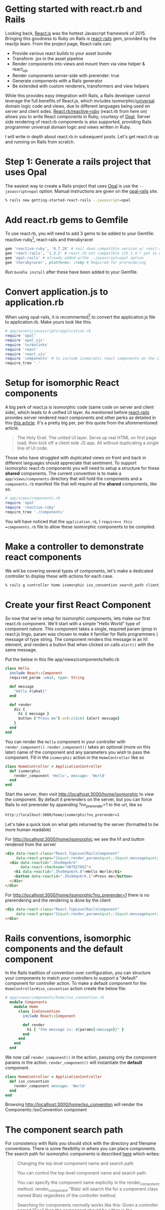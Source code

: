 #+OPTIONS: num:nil toc:nil

* Getting started with react.rb and Rails
#+ATTR_HTML: :target "_blank"
#+ATTR_HTML: :target "_blank"
Looking back, [[Http://facebook.github.io/react/][React.js]] was the hottest Javascript framework
of 2015. Bringing this goodness to Ruby on Rails is [[https://github.com/reactjs/react-rails][react-rails]] gem,
provided by the reactjs team.  From the project page, React-rails
can:
- Provide various react builds to your asset bundle
- Transform .jsx in the asset pipeline
- Render components into views and mount them via view helper & react_ujs
- Render components server-side with prerender: true
- Generate components with a Rails generator
- Be extended with custom renderers, transformers and view helpers

#+ATTR_HTML: :target "_blank"
While this provides easy integration with Rails, a Rails developer
cannot leverage the full benefits of React.js, which includes
isomorphic/[[https://medium.com/@mjackson/universal-javascript-4761051b7ae9#.rxrgqe5wb][universal]] domain logic code and views, due to different
languages being used on server and client
sides. [[https://github.com/zetachang/react.rb#changing-the-top-level-component-name-and-search-path][React.rb/reactive-ruby]] (react.rb from here on) allows you to
write React components in Ruby, courtesy of [[http://opalrb.org][Opal]].  Server side
rendering of react.rb components is also supported, providing Rails programmer
universal domain logic and views written in Ruby.

I will write in depth about react.rb in subsequent posts. Let's get
react.rb up and running on Rails from scratch.

* Step 1: Generate a rails project that uses Opal

#+ATTR_HTML: :target "_blank"
The easiest way to create a Rails project that uses [[http://opalrb.org][Opal]] is use the
=--javascript=opal= option. Manual instructions are given on the
[[https://github.com/opal/opal-rails][opal-rails]] site.

#+BEGIN_SRC bash
% rails new getting-started-react-rails --javascript=opal
#+END_SRC

* Add react.rb gems to Gemfile

To use react.rb, you will need to add 3 gems to be added to your Gemfile:
reactive-ruby[fn:gem_names], react-rails and therubyracer

#+BEGIN_SRC ruby
gem 'reactive-ruby', '0.7.28' # nail down compatible version w/ react-rails
gem 'react-rails', '1.3.2' # react.rb not compatible ith 1.4.* yet so use this one
gem 'opal-rails' # already added w/the --javascript=opal option
gem 'therubyracer', platforms: :ruby # Required for prerendering
#+END_SRC

Run =bundle install= after these have been added to your Gemfile.

* Convert application.js to application.rb

When using opal-rails, it is recommented[fn:opal_rails_recommendation]
to convert the application.js file to application.rb.  Make yours look
like this:

#+BEGIN_SRC ruby
# app/assets/javascripts/application.rb
require 'opal'
require 'opal_ujs'
require 'turbolinks'
require 'react'
require 'react_ujs'
require 'components' # to include isomorphic react components on the client
require_tree '.'
#+END_SRC

* Setup for isomorphic React components

#+ATTR_HTML: :target "_blank"
#+ATTR_HTML: :target "_blank"
A big perk of react.js is isomorphic code (same code on server and
client side), which leads to A unified UI layer. As mentioned before
[[https://github.com/reactjs/react-rails][react-rails]] provides server rendered react components and other perks as detailed in
this [[http://bensmithett.com/server-rendered-react-components-in-rails/][this article]].  It's a pretty big per, per this quote from the aforementioned article.

#+BEGIN_QUOTE
The Holy Grail. The united UI layer. Serve up real HTML on first page load, then kick off a client side JS app. All without duplicating a single line of UI code.
#+END_QUOTE

Those who have struggled with duplicated views on front and back in
different languages should appreciate that sentiment. To support
isomorphic react.rb components you will need to setup a structure for
these *shared* components. The current convention is to make a
=app/views/components= directory that will hold the components and a
=components.rb= manifest file that will require all the *shared*
components, like so.

#+BEGIN_SRC ruby
# app/views/components.rb
require 'opal'
require 'reactive-ruby'
require_tree './components'
#+END_SRC

You will have noticed that the =application.rb=, I
=require=s this =components.rb= file to allow these isomorphic
components to be compiled.

* Make a controller to demonstrate react components

We will be covering several types of components, let's make a
dedicated controller to display these with actions for each case.

#+BEGIN_SRC bash
% rails g controller home isomorphic iso_convention search_path client_only
#+END_SRC

* Create your first React Component

So now that we're setup for isomorphic components, lets make our first
react.rb component.  We'll start with a simple "Hello World" type of
component nature. This component takes a single, required param (prop
in react.js lingo, param was chosen to make it familiar for Rails
programmers ) message of type string. The component renders this
message in an h1 element, and renders a button that when clicked on
calls =alert()= with the same message.

Put the below in this file app/views/components/hello.rb

#+BEGIN_SRC ruby
class Hello
  include React::Component
  required_param :what, type: String

  def message
    "Hello #{what}"
  end

  def render
    div {
      h1 { message }
      button {"Press me"}.on(:click) {alert message}
    }
  end
end
#+END_SRC

You can render the =Hello= component in your controller with
=render_component()=. =render_component()= takes an optional (more on
this later) name of the component and any parameters you wish to pass
the component.  Fill in the =isomorphic= action in the =HomeController= like so

#+BEGIN_SRC ruby
class HomeController < ApplicationController
  def isomorphic
    render_component 'Hello', message: 'World'
  end
end
#+END_SRC

Start the server, then visit http://localhost:3000/home/isomorphic to view the component.
By default it prerenders on the server, but you can force Rails to not
prerender by appending ?no_prerender=1 to the url, like so

#+BEGIN_SRC bash
http://localhost:3000/home/isomorphic?no_prerender=1
#+END_SRC

Let's take a quick look on what gets returned by the server (formatted to be more human readable)

For http://localhost:3000/home/isomorphic we see the h1 and button rendered from the server
#+BEGIN_SRC html
  <div data-react-class="React.TopLevelRailsComponent"
       data-react-props="{&quot;render_params&quot;:{&quot;message&quot;:&quot;World&quot;},&quot;component_name&quot;:&quot;Hello&quot;,&quot;controller&quot;:&quot;Home&quot;}">
    <div data-reactid=".3hx9dqn6rk"
         data-react-checksum="487927662">
      <h1 data-reactid=".3hx9dqn6rk.0">Hello World</h1>
      <button data-reactid=".3hx9dqn6rk.1">Press me</button>
    </div>
  </div>
#+END_SRC

For http://localhost:3000/home/isomorphic?no_prerender=1 there is no prerendering and the rendering is done by the client
#+BEGIN_SRC html
  <div data-react-class="React.TopLevelRailsComponent"
       data-react-props="{&quot;render_params&quot;:{&quot;message&quot;:&quot;World&quot;},&quot;component_name&quot;:&quot;Hello&quot;,&quot;controller&quot;:&quot;Home&quot;}">
  </div>
#+END_SRC

* Rails conventions, isomorphic components and the default component

In the Rails tradition of convention over configuration, you can
structure your components to match your controllers to support a
"default" component for controller action. To make a default component
for the =HomeController#iso_convention= action create the below file:

#+BEGIN_SRC ruby
# app/views/components/home/iso_convention.rb
  module Components
    module Home
      class IsoConvention
        include React::Component

        def render
          h1 { "the message is: #{params[:message]}" }
        end
      end
    end
  end
#+END_SRC

We now call =render_component()= in the action, passing only the
component params in the action.  =render_component()= will instantiate
the *default* component.
#+BEGIN_SRC ruby
class HomeController < ApplicationController
  def iso_convention
    render_component message: 'World'
  end
end

#+END_SRC

Browsing http://localhost:3000/home/iso_convention will render the Components::IsoConvention component

* The component search path

  For consistency with Rails you should stick with the directory and
  filename conventions. There is some flexibility in where you can
  place components. The search path for isomorphic components is
  described [[https://github.com/zetachang/react.rb#changing-the-top-level-component-name-and-search-path][here]] which writes:

#+BEGIN_QUOTE
Changing the top level component name and search path

   You can control the top level component name and search path.

   You can specify the component name explicitly in the
   render_component method. render_component "Blatz will search the
   for a component class named Blatz regardless of the controller
   method.

   Searching for components normally works like this: Given a
   controller named "Foo" then the component should be either in the
   Components::Foo module, the Components module (no controller -
   useful if you have just a couple of shared components) or just the
   outer scope (i.e. Module) which is useful for small apps.

   Saying render_component "::Blatz" will only search the outer scope,
   while "::Foo::Blatz" will look only in the module Foo for a class
   named Blatz.
#+END_QUOTE

* Playing around with the search path
Let's play around with several components with the same class name and
see how the search path resolves which component to use.  Create the 2
files below


=app/views/components/search_path.rb=
#+BEGIN_SRC ruby

  # This class departs from 1 class/file and diretory
  # strctureconvention, using this to test search path

class SearchPath
  include React::Component
  def render
    h1 {"::SearchPath"}
  end
end

module Home
  class SearchPath
    include React::Component
    def render
      h1 {"Home::SearchPath"}
    end
  end
end

module Components
  class SearchPath
    include React::Component
    def render
      h2 { 'Components::SearchPath' }
    end
  end
end

module Components
  module Home
    class SearchPath
      include React::Component
      def render
        h2 { 'Components::Home::SearchPath' }
      end
    end
  end
end

#+END_SRC


To get the "default" component, we can just call =render_component()=.

#+BEGIN_SRC ruby
class HomeController < ApplicationController
  def search_path
    render_component
  end
end
#+END_SRC

Hitting http://localhost:3000/home/search_path the component rendered
=Home::SearchPath=.


Specifying the component by name, yields the same result =Components::Home::Top=
#+BEGIN_SRC ruby
class HomeController < ApplicationController
  def search_path
    render_component "SearchPath"
  end
end
#+END_SRC

We can explore the search path by changing the found component's name
to SearchPath1, and then refreshing
http://localhost:3000/home/search_path to see which component is
found.  If we do this for each component found, we get the following
results:

| Class name changed from SearchPath | Component Rendered           |
|------------------------------------+------------------------------|
| none                               | Home::SearchPath             |
| Home::SearchPath                   | Components::Home::SearchPath |
| Components::Home::SearchPath       | ::SearchPath                 |
| ::SearchPath                       | Components::SearchPath       |



If we rename all the =SearchPath1= classes back to =SearchPath=, we
can force the search path to find our desired component by specifying
the full namespace in the =render_component()= call

#+BEGIN_SRC ruby
class HomeController < ApplicationController
  def search_path
    render_component "SearchPath"
    # render_component "Components::SearchPath"
    # render_component "Components::Home::SearchPath"
    # render_component "Home::SearchPath"
    # render_component "::SearchPath"
  end
end
#+END_SRC

* Conventions for react-rails, Opal and react.rb

The react-rails Javascript component generators create react.js
components in the =app/assets/javascripts/components= directory.  This
makes sense, esp. in light that Rails out of the box does NOT support
isomorphic code and views, so this is a logical, and Rails like place
for them to go.  Similarly, if you are just using opal-rails and not
not react.rb, then by convention, your opal code will be placed under
=app/assets/javascripts= where the asset pipeline knows how to find
and transpile those to javascript.  React.rb challenges these
conventions with code that runs.  As react.js is often called the V of
MVC, then with react.rb it makes sense for react.rb components to live
under the =app/views/components= directory as they can also be
rendered on the server.  React.rb is young, and conventions may
change, but at the momemnt this is where they live

You can create react.rb components more in line with react-rails and
opal conventions, by placing them under the =app/assets/javascripts=
directory. The Opal files will be found by Rails anywhere that the
asset pipeline is configured to javascript files for both server and
client, but I would recommend a structure similar to how react-rails
sets up the structure for react.js components -- in the directory
=app/assets/javascripts/components= to make them easy to find

Let's make the "client side only" component under
=app/assets/javascripts=. Since Opal will find the file anywhere the
asset pipeline knows to look, this would be more for organizational
purposes rather than a required configuration.

#+BEGIN_SRC ruby
# app/assets/javascripts/components/client_only.rb
class ClientOnly
  include React::Component
  required_param :message, type: String

  def render
    h1 { "Client only: #{params[:message]}" }
  end
end
#+END_SRC

Then in the template for the =client_only= action , you can render the
component client side via the =react_component()= view helper provided by
react-rails. This works because Since react.rb wraps calls to
react.js, so the components are react.js components.

#+BEGIN_SRC html
<h1>Home#client_only</h1>
<p>Find me in app/views/home/client_only.html.erb</p>
<%= react_component 'ClientOnly', message: 'World' %>
#+END_SRC


* That's all for now.
So now you have a Rails project with react.rb running. All this code
exists in a rails project [[https://github.com/fkchang/getting-started-react-rails][here.]] This should be enough to get one
started.  Follow on react.rb articles to follow.  Enjoy react.rb and
Rails!

[fn:gem_names] reactive-ruby will fold back into react.rb with the 0.9.0 versions (currently at 0.7.36).  Plans are discussed in the react.rb [[https://github.com/zetachang/react.rb#road-map][roadmap]]

* Footnotes

[fn:opal_rails_recommendation]
A change was made starting with Opal 0.8.*, to support ordered
requires. If one wishes to continue to use application.js instead
application.rb, one needs to manually load each opal file in the
application.js, as below.  Use of application.rb will automatically load the files in question

#+BEGIN_SRC javascript
// application.js
//= require opal
//= require greeter
//= require_self
Opal.load('an_opal_file');
Opal.load('another_opal_file');
// etc.
#+END_SRC
